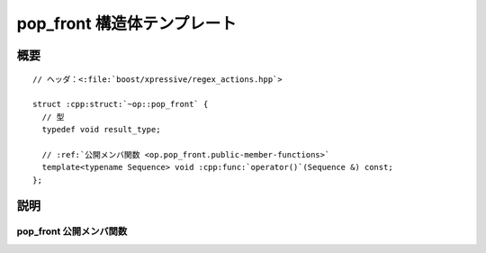 pop_front 構造体テンプレート
============================

.. cpp:struct:: op::pop_front

   :cpp:struct:`pop_front` は、コンテナから要素を 1 つ削除する PolymorphicFunctionObject である。


.. cpp:namespace-push:: op::pop_front


概要
----

.. parsed-literal::

   // ヘッダ：<:file:`boost/xpressive/regex_actions.hpp`>

   struct :cpp:struct:`~op::pop_front` {
     // 型
     typedef void result_type; 

     // :ref:`公開メンバ関数 <op.pop_front.public-member-functions>`
     template<typename Sequence> void :cpp:func:`operator()`\(Sequence &) const;
   };


説明
----

.. _op.pop_front.public-member-functions:

pop_front 公開メンバ関数
^^^^^^^^^^^^^^^^^^^^^^^^

.. cpp:function:: template<typename Sequence> \
		  void operator()(Sequence & seq) const

   :cpp:expr:`seq.pop_front()` と等価。

   :param seq: 削除対象のシーケンス。
   :returns: :cpp:type:`!void`


.. cpp:namespace-pop::
